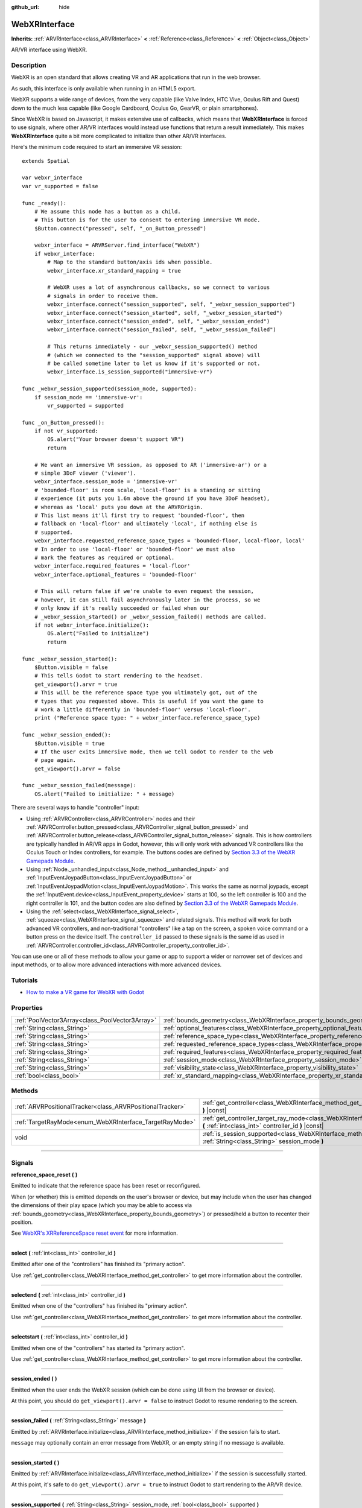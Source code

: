 :github_url: hide

.. DO NOT EDIT THIS FILE!!!
.. Generated automatically from Godot engine sources.
.. Generator: https://github.com/godotengine/godot/tree/3.6/doc/tools/make_rst.py.
.. XML source: https://github.com/godotengine/godot/tree/3.6/modules/webxr/doc_classes/WebXRInterface.xml.

.. _class_WebXRInterface:

WebXRInterface
==============

**Inherits:** :ref:`ARVRInterface<class_ARVRInterface>` **<** :ref:`Reference<class_Reference>` **<** :ref:`Object<class_Object>`

AR/VR interface using WebXR.

.. rst-class:: classref-introduction-group

Description
-----------

WebXR is an open standard that allows creating VR and AR applications that run in the web browser.

As such, this interface is only available when running in an HTML5 export.

WebXR supports a wide range of devices, from the very capable (like Valve Index, HTC Vive, Oculus Rift and Quest) down to the much less capable (like Google Cardboard, Oculus Go, GearVR, or plain smartphones).

Since WebXR is based on Javascript, it makes extensive use of callbacks, which means that **WebXRInterface** is forced to use signals, where other AR/VR interfaces would instead use functions that return a result immediately. This makes **WebXRInterface** quite a bit more complicated to initialize than other AR/VR interfaces.

Here's the minimum code required to start an immersive VR session:

::

    extends Spatial
    
    var webxr_interface
    var vr_supported = false
    
    func _ready():
        # We assume this node has a button as a child.
        # This button is for the user to consent to entering immersive VR mode.
        $Button.connect("pressed", self, "_on_Button_pressed")
    
        webxr_interface = ARVRServer.find_interface("WebXR")
        if webxr_interface:
            # Map to the standard button/axis ids when possible.
            webxr_interface.xr_standard_mapping = true
    
            # WebXR uses a lot of asynchronous callbacks, so we connect to various
            # signals in order to receive them.
            webxr_interface.connect("session_supported", self, "_webxr_session_supported")
            webxr_interface.connect("session_started", self, "_webxr_session_started")
            webxr_interface.connect("session_ended", self, "_webxr_session_ended")
            webxr_interface.connect("session_failed", self, "_webxr_session_failed")
    
            # This returns immediately - our _webxr_session_supported() method
            # (which we connected to the "session_supported" signal above) will
            # be called sometime later to let us know if it's supported or not.
            webxr_interface.is_session_supported("immersive-vr")
    
    func _webxr_session_supported(session_mode, supported):
        if session_mode == 'immersive-vr':
            vr_supported = supported
    
    func _on_Button_pressed():
        if not vr_supported:
            OS.alert("Your browser doesn't support VR")
            return
    
        # We want an immersive VR session, as opposed to AR ('immersive-ar') or a
        # simple 3DoF viewer ('viewer').
        webxr_interface.session_mode = 'immersive-vr'
        # 'bounded-floor' is room scale, 'local-floor' is a standing or sitting
        # experience (it puts you 1.6m above the ground if you have 3DoF headset),
        # whereas as 'local' puts you down at the ARVROrigin.
        # This list means it'll first try to request 'bounded-floor', then
        # fallback on 'local-floor' and ultimately 'local', if nothing else is
        # supported.
        webxr_interface.requested_reference_space_types = 'bounded-floor, local-floor, local'
        # In order to use 'local-floor' or 'bounded-floor' we must also
        # mark the features as required or optional.
        webxr_interface.required_features = 'local-floor'
        webxr_interface.optional_features = 'bounded-floor'
    
        # This will return false if we're unable to even request the session,
        # however, it can still fail asynchronously later in the process, so we
        # only know if it's really succeeded or failed when our
        # _webxr_session_started() or _webxr_session_failed() methods are called.
        if not webxr_interface.initialize():
            OS.alert("Failed to initialize")
            return
    
    func _webxr_session_started():
        $Button.visible = false
        # This tells Godot to start rendering to the headset.
        get_viewport().arvr = true
        # This will be the reference space type you ultimately got, out of the
        # types that you requested above. This is useful if you want the game to
        # work a little differently in 'bounded-floor' versus 'local-floor'.
        print ("Reference space type: " + webxr_interface.reference_space_type)
    
    func _webxr_session_ended():
        $Button.visible = true
        # If the user exits immersive mode, then we tell Godot to render to the web
        # page again.
        get_viewport().arvr = false
    
    func _webxr_session_failed(message):
        OS.alert("Failed to initialize: " + message)

There are several ways to handle "controller" input:

- Using :ref:`ARVRController<class_ARVRController>` nodes and their :ref:`ARVRController.button_pressed<class_ARVRController_signal_button_pressed>` and :ref:`ARVRController.button_release<class_ARVRController_signal_button_release>` signals. This is how controllers are typically handled in AR/VR apps in Godot, however, this will only work with advanced VR controllers like the Oculus Touch or Index controllers, for example. The buttons codes are defined by `Section 3.3 of the WebXR Gamepads Module <https://immersive-web.github.io/webxr-gamepads-module/#xr-standard-gamepad-mapping>`__.

- Using :ref:`Node._unhandled_input<class_Node_method__unhandled_input>` and :ref:`InputEventJoypadButton<class_InputEventJoypadButton>` or :ref:`InputEventJoypadMotion<class_InputEventJoypadMotion>`. This works the same as normal joypads, except the :ref:`InputEvent.device<class_InputEvent_property_device>` starts at 100, so the left controller is 100 and the right controller is 101, and the button codes are also defined by `Section 3.3 of the WebXR Gamepads Module <https://immersive-web.github.io/webxr-gamepads-module/#xr-standard-gamepad-mapping>`__.

- Using the :ref:`select<class_WebXRInterface_signal_select>`, :ref:`squeeze<class_WebXRInterface_signal_squeeze>` and related signals. This method will work for both advanced VR controllers, and non-traditional "controllers" like a tap on the screen, a spoken voice command or a button press on the device itself. The ``controller_id`` passed to these signals is the same id as used in :ref:`ARVRController.controller_id<class_ARVRController_property_controller_id>`.

You can use one or all of these methods to allow your game or app to support a wider or narrower set of devices and input methods, or to allow more advanced interactions with more advanced devices.

.. rst-class:: classref-introduction-group

Tutorials
---------

- `How to make a VR game for WebXR with Godot <https://www.snopekgames.com/blog/2020/how-make-vr-game-webxr-godot>`__

.. rst-class:: classref-reftable-group

Properties
----------

.. table::
   :widths: auto

   +-------------------------------------------------+-------------------------------------------------------------------------------------------------------+
   | :ref:`PoolVector3Array<class_PoolVector3Array>` | :ref:`bounds_geometry<class_WebXRInterface_property_bounds_geometry>`                                 |
   +-------------------------------------------------+-------------------------------------------------------------------------------------------------------+
   | :ref:`String<class_String>`                     | :ref:`optional_features<class_WebXRInterface_property_optional_features>`                             |
   +-------------------------------------------------+-------------------------------------------------------------------------------------------------------+
   | :ref:`String<class_String>`                     | :ref:`reference_space_type<class_WebXRInterface_property_reference_space_type>`                       |
   +-------------------------------------------------+-------------------------------------------------------------------------------------------------------+
   | :ref:`String<class_String>`                     | :ref:`requested_reference_space_types<class_WebXRInterface_property_requested_reference_space_types>` |
   +-------------------------------------------------+-------------------------------------------------------------------------------------------------------+
   | :ref:`String<class_String>`                     | :ref:`required_features<class_WebXRInterface_property_required_features>`                             |
   +-------------------------------------------------+-------------------------------------------------------------------------------------------------------+
   | :ref:`String<class_String>`                     | :ref:`session_mode<class_WebXRInterface_property_session_mode>`                                       |
   +-------------------------------------------------+-------------------------------------------------------------------------------------------------------+
   | :ref:`String<class_String>`                     | :ref:`visibility_state<class_WebXRInterface_property_visibility_state>`                               |
   +-------------------------------------------------+-------------------------------------------------------------------------------------------------------+
   | :ref:`bool<class_bool>`                         | :ref:`xr_standard_mapping<class_WebXRInterface_property_xr_standard_mapping>`                         |
   +-------------------------------------------------+-------------------------------------------------------------------------------------------------------+

.. rst-class:: classref-reftable-group

Methods
-------

.. table::
   :widths: auto

   +-----------------------------------------------------------+-----------------------------------------------------------------------------------------------------------------------------------------------------------+
   | :ref:`ARVRPositionalTracker<class_ARVRPositionalTracker>` | :ref:`get_controller<class_WebXRInterface_method_get_controller>` **(** :ref:`int<class_int>` controller_id **)** |const|                                 |
   +-----------------------------------------------------------+-----------------------------------------------------------------------------------------------------------------------------------------------------------+
   | :ref:`TargetRayMode<enum_WebXRInterface_TargetRayMode>`   | :ref:`get_controller_target_ray_mode<class_WebXRInterface_method_get_controller_target_ray_mode>` **(** :ref:`int<class_int>` controller_id **)** |const| |
   +-----------------------------------------------------------+-----------------------------------------------------------------------------------------------------------------------------------------------------------+
   | void                                                      | :ref:`is_session_supported<class_WebXRInterface_method_is_session_supported>` **(** :ref:`String<class_String>` session_mode **)**                        |
   +-----------------------------------------------------------+-----------------------------------------------------------------------------------------------------------------------------------------------------------+

.. rst-class:: classref-section-separator

----

.. rst-class:: classref-descriptions-group

Signals
-------

.. _class_WebXRInterface_signal_reference_space_reset:

.. rst-class:: classref-signal

**reference_space_reset** **(** **)**

Emitted to indicate that the reference space has been reset or reconfigured.

When (or whether) this is emitted depends on the user's browser or device, but may include when the user has changed the dimensions of their play space (which you may be able to access via :ref:`bounds_geometry<class_WebXRInterface_property_bounds_geometry>`) or pressed/held a button to recenter their position.

See `WebXR's XRReferenceSpace reset event <https://developer.mozilla.org/en-US/docs/Web/API/XRReferenceSpace/reset_event>`__ for more information.

.. rst-class:: classref-item-separator

----

.. _class_WebXRInterface_signal_select:

.. rst-class:: classref-signal

**select** **(** :ref:`int<class_int>` controller_id **)**

Emitted after one of the "controllers" has finished its "primary action".

Use :ref:`get_controller<class_WebXRInterface_method_get_controller>` to get more information about the controller.

.. rst-class:: classref-item-separator

----

.. _class_WebXRInterface_signal_selectend:

.. rst-class:: classref-signal

**selectend** **(** :ref:`int<class_int>` controller_id **)**

Emitted when one of the "controllers" has finished its "primary action".

Use :ref:`get_controller<class_WebXRInterface_method_get_controller>` to get more information about the controller.

.. rst-class:: classref-item-separator

----

.. _class_WebXRInterface_signal_selectstart:

.. rst-class:: classref-signal

**selectstart** **(** :ref:`int<class_int>` controller_id **)**

Emitted when one of the "controllers" has started its "primary action".

Use :ref:`get_controller<class_WebXRInterface_method_get_controller>` to get more information about the controller.

.. rst-class:: classref-item-separator

----

.. _class_WebXRInterface_signal_session_ended:

.. rst-class:: classref-signal

**session_ended** **(** **)**

Emitted when the user ends the WebXR session (which can be done using UI from the browser or device).

At this point, you should do ``get_viewport().arvr = false`` to instruct Godot to resume rendering to the screen.

.. rst-class:: classref-item-separator

----

.. _class_WebXRInterface_signal_session_failed:

.. rst-class:: classref-signal

**session_failed** **(** :ref:`String<class_String>` message **)**

Emitted by :ref:`ARVRInterface.initialize<class_ARVRInterface_method_initialize>` if the session fails to start.

\ ``message`` may optionally contain an error message from WebXR, or an empty string if no message is available.

.. rst-class:: classref-item-separator

----

.. _class_WebXRInterface_signal_session_started:

.. rst-class:: classref-signal

**session_started** **(** **)**

Emitted by :ref:`ARVRInterface.initialize<class_ARVRInterface_method_initialize>` if the session is successfully started.

At this point, it's safe to do ``get_viewport().arvr = true`` to instruct Godot to start rendering to the AR/VR device.

.. rst-class:: classref-item-separator

----

.. _class_WebXRInterface_signal_session_supported:

.. rst-class:: classref-signal

**session_supported** **(** :ref:`String<class_String>` session_mode, :ref:`bool<class_bool>` supported **)**

Emitted by :ref:`is_session_supported<class_WebXRInterface_method_is_session_supported>` to indicate if the given ``session_mode`` is supported or not.

.. rst-class:: classref-item-separator

----

.. _class_WebXRInterface_signal_squeeze:

.. rst-class:: classref-signal

**squeeze** **(** :ref:`int<class_int>` controller_id **)**

Emitted after one of the "controllers" has finished its "primary squeeze action".

Use :ref:`get_controller<class_WebXRInterface_method_get_controller>` to get more information about the controller.

.. rst-class:: classref-item-separator

----

.. _class_WebXRInterface_signal_squeezeend:

.. rst-class:: classref-signal

**squeezeend** **(** :ref:`int<class_int>` controller_id **)**

Emitted when one of the "controllers" has finished its "primary squeeze action".

Use :ref:`get_controller<class_WebXRInterface_method_get_controller>` to get more information about the controller.

.. rst-class:: classref-item-separator

----

.. _class_WebXRInterface_signal_squeezestart:

.. rst-class:: classref-signal

**squeezestart** **(** :ref:`int<class_int>` controller_id **)**

Emitted when one of the "controllers" has started its "primary squeeze action".

Use :ref:`get_controller<class_WebXRInterface_method_get_controller>` to get more information about the controller.

.. rst-class:: classref-item-separator

----

.. _class_WebXRInterface_signal_visibility_state_changed:

.. rst-class:: classref-signal

**visibility_state_changed** **(** **)**

Emitted when :ref:`visibility_state<class_WebXRInterface_property_visibility_state>` has changed.

.. rst-class:: classref-section-separator

----

.. rst-class:: classref-descriptions-group

Enumerations
------------

.. _enum_WebXRInterface_TargetRayMode:

.. rst-class:: classref-enumeration

enum **TargetRayMode**:

.. _class_WebXRInterface_constant_TARGET_RAY_MODE_UNKNOWN:

.. rst-class:: classref-enumeration-constant

:ref:`TargetRayMode<enum_WebXRInterface_TargetRayMode>` **TARGET_RAY_MODE_UNKNOWN** = ``0``

We don't know the target ray mode.

.. _class_WebXRInterface_constant_TARGET_RAY_MODE_GAZE:

.. rst-class:: classref-enumeration-constant

:ref:`TargetRayMode<enum_WebXRInterface_TargetRayMode>` **TARGET_RAY_MODE_GAZE** = ``1``

Target ray originates at the viewer's eyes and points in the direction they are looking.

.. _class_WebXRInterface_constant_TARGET_RAY_MODE_TRACKED_POINTER:

.. rst-class:: classref-enumeration-constant

:ref:`TargetRayMode<enum_WebXRInterface_TargetRayMode>` **TARGET_RAY_MODE_TRACKED_POINTER** = ``2``

Target ray from a handheld pointer, most likely a VR touch controller.

.. _class_WebXRInterface_constant_TARGET_RAY_MODE_SCREEN:

.. rst-class:: classref-enumeration-constant

:ref:`TargetRayMode<enum_WebXRInterface_TargetRayMode>` **TARGET_RAY_MODE_SCREEN** = ``3``

Target ray from touch screen, mouse or other tactile input device.

.. rst-class:: classref-section-separator

----

.. rst-class:: classref-descriptions-group

Property Descriptions
---------------------

.. _class_WebXRInterface_property_bounds_geometry:

.. rst-class:: classref-property

:ref:`PoolVector3Array<class_PoolVector3Array>` **bounds_geometry**

.. rst-class:: classref-property-setget

- :ref:`PoolVector3Array<class_PoolVector3Array>` **get_bounds_geometry** **(** **)**

The vertices of a polygon which defines the boundaries of the user's play area.

This will only be available if :ref:`reference_space_type<class_WebXRInterface_property_reference_space_type>` is ``"bounded-floor"`` and only on certain browsers and devices that support it.

The :ref:`reference_space_reset<class_WebXRInterface_signal_reference_space_reset>` signal may indicate when this changes.

.. rst-class:: classref-item-separator

----

.. _class_WebXRInterface_property_optional_features:

.. rst-class:: classref-property

:ref:`String<class_String>` **optional_features**

.. rst-class:: classref-property-setget

- void **set_optional_features** **(** :ref:`String<class_String>` value **)**
- :ref:`String<class_String>` **get_optional_features** **(** **)**

A comma-seperated list of optional features used by :ref:`ARVRInterface.initialize<class_ARVRInterface_method_initialize>` when setting up the WebXR session.

If a user's browser or device doesn't support one of the given features, initialization will continue, but you won't be able to use the requested feature.

This doesn't have any effect on the interface when already initialized.

Possible values come from `WebXR's XRReferenceSpaceType <https://developer.mozilla.org/en-US/docs/Web/API/XRReferenceSpaceType>`__. If you want to use a particular reference space type, it must be listed in either :ref:`required_features<class_WebXRInterface_property_required_features>` or :ref:`optional_features<class_WebXRInterface_property_optional_features>`.

.. rst-class:: classref-item-separator

----

.. _class_WebXRInterface_property_reference_space_type:

.. rst-class:: classref-property

:ref:`String<class_String>` **reference_space_type**

.. rst-class:: classref-property-setget

- :ref:`String<class_String>` **get_reference_space_type** **(** **)**

The reference space type (from the list of requested types set in the :ref:`requested_reference_space_types<class_WebXRInterface_property_requested_reference_space_types>` property), that was ultimately used by :ref:`ARVRInterface.initialize<class_ARVRInterface_method_initialize>` when setting up the WebXR session.

Possible values come from `WebXR's XRReferenceSpaceType <https://developer.mozilla.org/en-US/docs/Web/API/XRReferenceSpaceType>`__. If you want to use a particular reference space type, it must be listed in either :ref:`required_features<class_WebXRInterface_property_required_features>` or :ref:`optional_features<class_WebXRInterface_property_optional_features>`.

.. rst-class:: classref-item-separator

----

.. _class_WebXRInterface_property_requested_reference_space_types:

.. rst-class:: classref-property

:ref:`String<class_String>` **requested_reference_space_types**

.. rst-class:: classref-property-setget

- void **set_requested_reference_space_types** **(** :ref:`String<class_String>` value **)**
- :ref:`String<class_String>` **get_requested_reference_space_types** **(** **)**

A comma-seperated list of reference space types used by :ref:`ARVRInterface.initialize<class_ARVRInterface_method_initialize>` when setting up the WebXR session.

The reference space types are requested in order, and the first on supported by the users device or browser will be used. The :ref:`reference_space_type<class_WebXRInterface_property_reference_space_type>` property contains the reference space type that was ultimately used.

This doesn't have any effect on the interface when already initialized.

Possible values come from `WebXR's XRReferenceSpaceType <https://developer.mozilla.org/en-US/docs/Web/API/XRReferenceSpaceType>`__. If you want to use a particular reference space type, it must be listed in either :ref:`required_features<class_WebXRInterface_property_required_features>` or :ref:`optional_features<class_WebXRInterface_property_optional_features>`.

.. rst-class:: classref-item-separator

----

.. _class_WebXRInterface_property_required_features:

.. rst-class:: classref-property

:ref:`String<class_String>` **required_features**

.. rst-class:: classref-property-setget

- void **set_required_features** **(** :ref:`String<class_String>` value **)**
- :ref:`String<class_String>` **get_required_features** **(** **)**

A comma-seperated list of required features used by :ref:`ARVRInterface.initialize<class_ARVRInterface_method_initialize>` when setting up the WebXR session.

If a user's browser or device doesn't support one of the given features, initialization will fail and :ref:`session_failed<class_WebXRInterface_signal_session_failed>` will be emitted.

This doesn't have any effect on the interface when already initialized.

Possible values come from `WebXR's XRReferenceSpaceType <https://developer.mozilla.org/en-US/docs/Web/API/XRReferenceSpaceType>`__. If you want to use a particular reference space type, it must be listed in either :ref:`required_features<class_WebXRInterface_property_required_features>` or :ref:`optional_features<class_WebXRInterface_property_optional_features>`.

.. rst-class:: classref-item-separator

----

.. _class_WebXRInterface_property_session_mode:

.. rst-class:: classref-property

:ref:`String<class_String>` **session_mode**

.. rst-class:: classref-property-setget

- void **set_session_mode** **(** :ref:`String<class_String>` value **)**
- :ref:`String<class_String>` **get_session_mode** **(** **)**

The session mode used by :ref:`ARVRInterface.initialize<class_ARVRInterface_method_initialize>` when setting up the WebXR session.

This doesn't have any effect on the interface when already initialized.

Possible values come from `WebXR's XRSessionMode <https://developer.mozilla.org/en-US/docs/Web/API/XRSessionMode>`__, including: ``"immersive-vr"``, ``"immersive-ar"``, and ``"inline"``.

.. rst-class:: classref-item-separator

----

.. _class_WebXRInterface_property_visibility_state:

.. rst-class:: classref-property

:ref:`String<class_String>` **visibility_state**

.. rst-class:: classref-property-setget

- :ref:`String<class_String>` **get_visibility_state** **(** **)**

Indicates if the WebXR session's imagery is visible to the user.

Possible values come from `WebXR's XRVisibilityState <https://developer.mozilla.org/en-US/docs/Web/API/XRVisibilityState>`__, including ``"hidden"``, ``"visible"``, and ``"visible-blurred"``.

.. rst-class:: classref-item-separator

----

.. _class_WebXRInterface_property_xr_standard_mapping:

.. rst-class:: classref-property

:ref:`bool<class_bool>` **xr_standard_mapping**

.. rst-class:: classref-property-setget

- void **set_xr_standard_mapping** **(** :ref:`bool<class_bool>` value **)**
- :ref:`bool<class_bool>` **get_xr_standard_mapping** **(** **)**

If set to true, the button and axes ids will be converted to match the standard ids used by other AR/VR interfaces, when possible.

Otherwise, the ids will be passed through unaltered from WebXR.

.. rst-class:: classref-section-separator

----

.. rst-class:: classref-descriptions-group

Method Descriptions
-------------------

.. _class_WebXRInterface_method_get_controller:

.. rst-class:: classref-method

:ref:`ARVRPositionalTracker<class_ARVRPositionalTracker>` **get_controller** **(** :ref:`int<class_int>` controller_id **)** |const|

Gets an :ref:`ARVRPositionalTracker<class_ARVRPositionalTracker>` for the given ``controller_id``.

In the context of WebXR, a "controller" can be an advanced VR controller like the Oculus Touch or Index controllers, or even a tap on the screen, a spoken voice command or a button press on the device itself. When a non-traditional controller is used, interpret the position and orientation of the :ref:`ARVRPositionalTracker<class_ARVRPositionalTracker>` as a ray pointing at the object the user wishes to interact with.

Use this method to get information about the controller that triggered one of these signals:

- :ref:`selectstart<class_WebXRInterface_signal_selectstart>`\ 

- :ref:`select<class_WebXRInterface_signal_select>`\ 

- :ref:`selectend<class_WebXRInterface_signal_selectend>`\ 

- :ref:`squeezestart<class_WebXRInterface_signal_squeezestart>`\ 

- :ref:`squeeze<class_WebXRInterface_signal_squeeze>`\ 

- :ref:`squeezestart<class_WebXRInterface_signal_squeezestart>`

.. rst-class:: classref-item-separator

----

.. _class_WebXRInterface_method_get_controller_target_ray_mode:

.. rst-class:: classref-method

:ref:`TargetRayMode<enum_WebXRInterface_TargetRayMode>` **get_controller_target_ray_mode** **(** :ref:`int<class_int>` controller_id **)** |const|

Returns the target ray mode for the given ``controller_id``.

This can help interpret the input coming from that controller. See `XRInputSource.targetRayMode <https://developer.mozilla.org/en-US/docs/Web/API/XRInputSource/targetRayMode>`__ for more information.

.. rst-class:: classref-item-separator

----

.. _class_WebXRInterface_method_is_session_supported:

.. rst-class:: classref-method

void **is_session_supported** **(** :ref:`String<class_String>` session_mode **)**

Checks if the given ``session_mode`` is supported by the user's browser.

Possible values come from `WebXR's XRSessionMode <https://developer.mozilla.org/en-US/docs/Web/API/XRSessionMode>`__, including: ``"immersive-vr"``, ``"immersive-ar"``, and ``"inline"``.

This method returns nothing, instead it emits the :ref:`session_supported<class_WebXRInterface_signal_session_supported>` signal with the result.

.. |virtual| replace:: :abbr:`virtual (This method should typically be overridden by the user to have any effect.)`
.. |const| replace:: :abbr:`const (This method has no side effects. It doesn't modify any of the instance's member variables.)`
.. |vararg| replace:: :abbr:`vararg (This method accepts any number of arguments after the ones described here.)`
.. |static| replace:: :abbr:`static (This method doesn't need an instance to be called, so it can be called directly using the class name.)`

